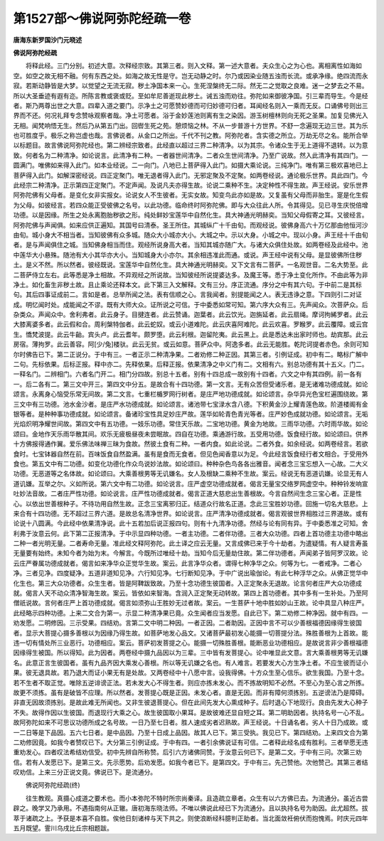 第1527部～佛说阿弥陀经疏一卷
================================

**唐海东新罗国沙门元晓述**

**佛说阿弥陀经疏**


　　将释此经。三门分别。初述大意。次释经宗致。其第三者。则入文释。第一述大意者。夫众生心之为心也。离相离性如海如空。如空之故无相不融。何有东西之处。如海之故无性是守。岂无动静之时。尔乃或因染业随五浊而长流。或承净缘。绝四流而永寂。若斯动静皆是大梦。以觉望之无流无寂。秽土净国本来一心。生死涅槃终无二际。然无二之觉取之良难。迷一之梦去之不易。所以大圣垂迹有遐有迩。所陈言教或褒或贬。至如牟尼善逝现此秽土。诫五浊而劝往。弥陀如来御彼净国。引三辈而导生。今是经者。斯乃两尊出世之大意。四辈入道之要门。示净土之可愿赞妙德而可归妙德可归者。耳闻经名则入一乘而无反。口诵佛号则出三界而不还。何况礼拜专念赞咏观察者哉。净土可愿者。浴于金妙莲池则离有生之染因。游玉树檀林则向无死之圣果。加复见佛光入无相。闻梵响悟无生。然后乃从第五门出。回辔生死之苑。憩烦恼之林。不从一步普游十方世界。不舒一念遍现无边三世。其为乐也可胜度乎。极乐之称岂虚也哉。言佛说者。从金口之所出。千代不刊之教。阿弥陀者。含实德之所立。万劫无尽之名。能所合举以标题目。故言佛说阿弥陀经也。第二辨经宗致者。此经直以超过三界二种清净。以为其宗。令诸众生于无上道得不退转。以为意致。何者名为二种清净。如论说言。此清净有二种。一者器世间清净。二者众生世间清净。乃至广说故。然入此清净有其四门。一圆满门。唯佛如来得入此门。如本业经说。二一向门。八地已上菩萨得入此门。如摄大乘论说。三纯净门。唯有第三极欢喜地已上菩萨得入此门。如解深密经说。四正定聚门。唯无退者得入此门。无邪定聚及不定聚。如两卷经说。通论极乐世界。具此四门。今此经宗二种清净。正示第四正定聚门。不定声闻。及说凡夫亦得生故。论说二乘种不生。决定种性不得生故。声王经说。安乐世界阿弥陀佛有父母者。是变化女非实报女。论说女人不生彼者。无实女故。知变鸟此亦如是故。又复虽有父母而非胎生。寔是化生假为父母。如彼经言。若四众能正受彼佛之名号。以此功德。临命终时阿弥陀佛。即与大众往此人所。令其得见。见已寻生庆悦倍增功德。以是因缘。所生之处永离胞胎秽欲之形。纯处鲜妙宝莲华中自然化生。具大神通光明赫奕。当知父母假寄之耳。又彼经言。阿弥陀佛与声闻俱。如来应供正遍知。其国号曰清泰。圣王所住。其城纵广十千由旬。而观经说。彼佛身高六十万亿那由他恒河沙由旬。城小身大不相当者。当知彼佛有众多城。随众大小城亦大小。大城之中。示以大身。小城之中。现以小身。声王经十千由旬者。是与声闻俱住之城。当知佛身相当而住。观经所说身高大者。当知其城亦随广大。与诸大众俱住处故。如两卷经及此经中。池中莲华大小悬殊。随池有大小其华亦大小。当知城身大小亦尔。其余相违准此而通。或说。声王经中说有父母。是显彼佛所住秽土。是义不然。所以然者。彼经既说。宝莲华中自然化生。具大神通光明赫奕。又下文言有二菩萨。一名观世音。二名大势至。此二菩萨侍立左右。此等悉是净土相故。不异观经之所说故。当知彼经所说提婆达多。及魔王等。悉于净土变化所作。不由此等为非净土。如化畜生非秽土故。且止乘论还释本文。此下第三入文解释。文有三分。序正流通。序分之中有其六句。于中前二是其标句。其后四事证成前二。言如是者。总举所闻之法。表有信顺之心。言我闻者。别提能闻之人。表无违诤之意。下四则引二对证成。明忆闻时处。成能闻之不谬。既有大师大众。证所说之可信。于中委悉如常可知。第六序大众有三。先声闻众。次菩萨众。后杂类众。声闻众中。舍利弗者。此云身子。目揵连者。此云赞诵。迦葉者。此云饮光。迦旃延者。此云扇绳。摩诃拘絺罗者。此云大膝离婆多者。此云假和合。周利槃特伽者。此云蛇奴。或云小道难陀。此云庆喜阿难陀。此云欢喜。罗睺罗。此云覆障。或云宫生。憍梵波提。此云牛齝。宾头卢。此云耆年。颇罗堕。此云利根。迦留陀夷。此云黑上。此是悉达未出家时师也。劫宾那。此云房宿。薄拘罗。此云善容。阿[少/兔]楼驮。此云无贫。或云如意。菩萨众中。阿逸多者。此云无能胜。乾陀诃提者赤色。余则可知尔时佛告已下。第二正说分。于中有三。一者正示二种清净果。二者劝修二种正因。其第三者。引例证成。初中有二。略标广解中二句。先标依果。后标正报。释中亦二。先释依果。后释正报。依果清净之中义门有二。文相有六。别总功德有其十五义。门二。一释名门。二辨相门。六者名门开二。相门分四故。别总十五者。别有十四总成一故别有十四者。六文之中有其四例。前一各有一。后二各有二。第三文中开三。第四文中分五。是故合有十四功德。第一文言。无有众苦但受诸乐者。是无诸难功德成就。如论颂言。永离身心恼受乐常无间故。第二文言。七重栏楯罗网行树者。是庄严地功德成就。如论颂言。杂华异光色宝栏遍围绕故。第三文中有三功德。池水金沙者。是庄严水功德成就。如论颂言。诸池带七宝渌水含八德。下积黄金沙上耀青莲色故。阶道楼阁有金银等者。是种种事功德成就。如论颂言。备诸珍宝性具足妙庄严故。莲华如轮青色青光等者。庄严妙色成就功德。如论颂言。无垢光焰炽明净耀世间故。第四文中有五功德。一妓乐功德。常住天乐故。二宝地功德。黄金为地故。三雨华功德。六时雨华故。如论颂曰。金地作天乐雨华散其间。欢乐无疲极昼夜未尝眠故。四自在功德。乘通游行故。五受用功德。饭食经行故。如论颂曰。供养十方佛报得通作翼。爱乐佛法味禅三昧为食故。然彼土食有二种。一者内食。如此论说。二者外食。如余经说。如两卷经言。若欲食时。七宝钵器自然在前。百味饭食自然盈满。虽有是食而无食者。但见色闻香意以为足。今此经言饭食经行者文相合。于受用外食也。第五文中有二功德。如变化功德化作众鸟说妙法故。如论颂曰。种种杂色鸟各各出雅音。闻者念三宝忘想入一心故。二大义功德。无恶道等之名体故。如论颂曰。大乘善根男等无讥嫌名。女人及根缺二乘种不生故。案云。经说无有恶道讥嫌。论显无有人道讥嫌。互举之尔。义如所说。第六文中有二功德。如论说言。庄严虚空功德成就者。偈言无量宝交络罗网虚空中。种种铃发响宣吐妙法音故。二者庄严性功德。如论说言。庄严性功德成就者。偈言正道大慈悲出生善根故。今言自然间生念三宝心者。正是性心。以依出世善根种子。不待功用自然生故。正念三宝离邪归正。结道众行故名正道。念此三宝胜妙功德。回施一切名大慈悲。上来合有十四功德。无不超过三界六道。是故总名清净世界。如论说言。庄严清净功德成就者。偈言观彼世界相胜过三界道故。或有论说十八圆满。今此经中依果清净说。此十五若加后说正报四句。则有十九清净功德。然经与论有同有异。于中委悉准之可知。舍利弗于汝意云何。此下第二正报清净。于中示显四种功德。一者主功德。二者伴功德。三者大众功德。四者上首功德主功德中略出二种一者光明无量。二者寿命无量。准此经文释阿弥陀。此土译之应云无量。又言成佛已来于今十劫者。为遣疑情。有人疑言寿虽无量要有始终。未知今者为始为末。今解言。今既所过唯经十劫。当知今后无量劫住故。第二伴功德者。声闻弟子皆阿罗汉故。论云庄严眷属功德成就者。偈言如来净华众正觉华生故。案云。此言净华众者。谓得七种净华之众。何等为七。一者戒净。二者心净。三者见净。四度疑净。五道非道知见净。六行知见净。七行断知见净。于中广说出瑜伽论。有此七种浮华之众。从佛正觉华中化生也。第三大众功德者。众生生者。皆是阿鞞跋致故。乃至十念功德生彼国者。入正定聚永无退故。论言何者庄严大众功德成就。偈言人天不动众清净智海生故。案云。皆依如来智海。含润入正定聚无动转故。第四上首功德者。其中多有一生补处。乃至阿僧祇说故。言何者庄严上首功德成就。偈言如须弥山王胜妙无过者故。案云。一生菩萨十地中胜如妙山王故。论中具显八种庄严。此经略示四种功德。上来二文合为第一。示显二种清净果已竟。众生闻者应当发愿。自此已下。第二劝修二种净因。就中有四。一劝发愿。二明修因。三示受果。四结劝。言第二文中明二种因。一者正因。二者助因。正因中言不可以少善根福德因缘得生彼国者。显示大菩提心摄多善根以为因缘乃得生故。如菩萨地发心品文。又诸菩萨最初发心能摄一切菩提分法。殊胜善根为上首故。能违一切有情处所三业恶行。功德相应。案云。菩萨初发菩提之心。能摄一切殊胜善根。能断恶业功德相应。是故说言非少善根福德因缘得生被国。所以得知。此为因者。两卷经中摄九品因以为三辈。三中皆有发菩提心。论中唯显此文意。言大乘善根男等无讥嫌名。此意正言生彼国者。虽有九品齐因大乘发心善根。所以等无讥嫌之名也。有人难言。若要发大心方生净土者。不应生彼而证小果。彼无退具故。若乃退大而证小果无有是处故。又两卷经中十八愿中言。设我得佛。十方众生至心信乐。欲生我国。乃至十念。若不生者不取正觉。唯除五逆诽谤正法。若未发大心不得生者。则应亦拣未发心。而不拣故明知不必然。不至心为至心言之所拣。故更不须拣。虽有是破皆不应理。所以然者。发菩提心既是正因。未发心者。直是无因。而非有障何须拣别。五逆谤法乃是障碍。非直无因故须拣别。是故此难无所闻也。又非生彼退菩提心。但在此间先发大心熏成种子。后时退心下地现行。良由先发大心种子不失。故得作因以生彼国。而退现行大乘之心。故生彼国取小果耳。是故彼难还显自短之耳。第二明助因者。执持名号一心不乱。故阿弥陀如来不可思议功德所成之名号故。一日乃至七日者。胜人速成劣者迟熟故。声王经说。十日诵名者。劣人十日乃成故。或一二日等是下品因。五六七日者。是中品因。乃至十日成上品因。故其人已下。第三受执。我见已下。第四结劝。上来四文合为第二劝修因竟。如我今者赞叹已下。大分第三引例证成。于中有四。一者引余佛说证有可信。二者释此经名成有胜利。三者举愿无违重劝发心。四者叹法希结劝信受。初中先辨自所称赞。后引六方诸佛同赞。于汝意云何已下。是第二文。于中有三问。次第三劝信。若有人发愿已下。是第三文。先示愿势。后劝发愿。如我今者已下。是第四文。于中有三。先己赞他。次他赞己。其第三者结叹劝信。上来三分正说文竟。佛说已下。是流通分。

　　佛说阿弥陀经疏(终)

　　往生教观。真摄心成道之要术也。而小本弥陀不特时所宗尚秦译。且造疏立章者。众生有以六方佛已去。为流通分。虽近古尝辟之。晚学又乃承用。不遇指南何从正辙。唐初海东晓法师。不唯以佛说此经已下为流通分。且以执持名号为助因。此尤超然。拔萃于诸疏之上。予获是本喜不自胜。俟他日刻诸梓与天下共之。则使浪断经科臆判正助者。当北面敛衽俯伏而抱愧焉。时庆元四年五月既望。霅川乌戌比丘宗相题跋。
